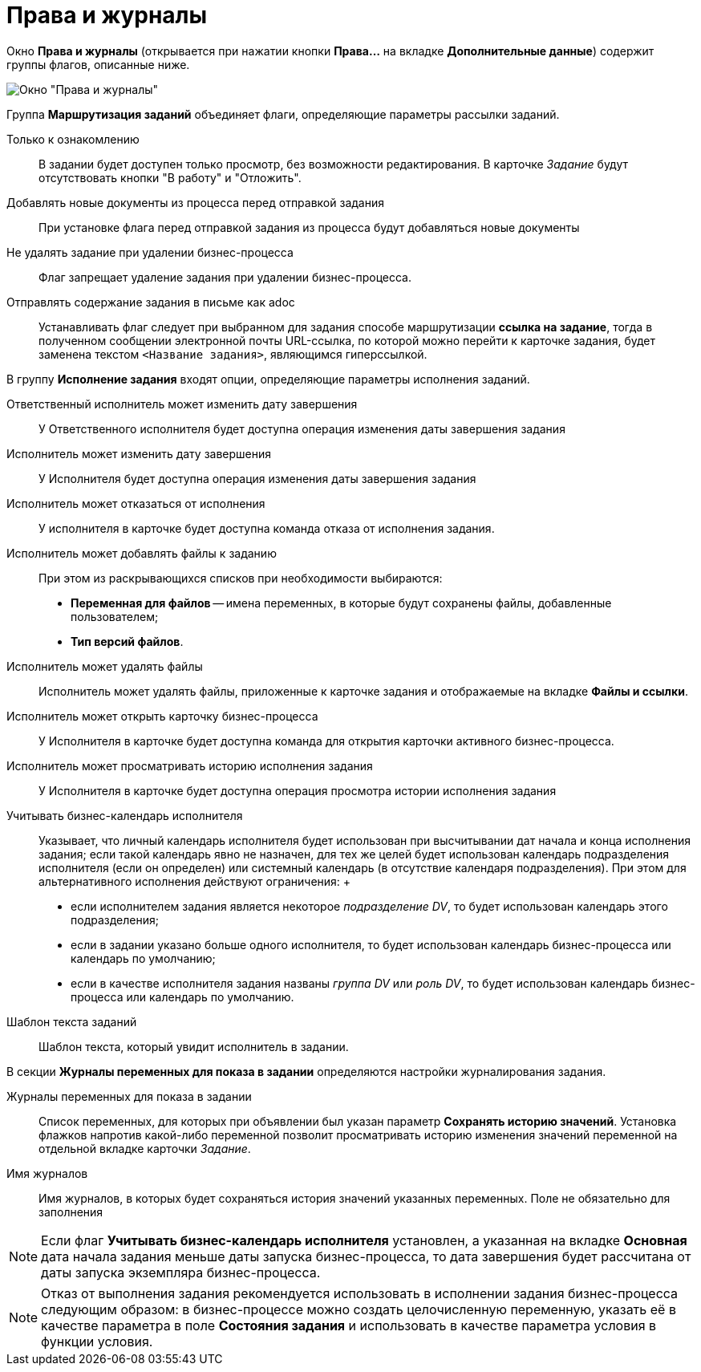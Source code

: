= Права и журналы

Окно *Права и журналы* (открывается при нажатии кнопки *Права...* на вкладке *Дополнительные данные*) содержит группы флагов, описанные ниже.

image::Function_Task_Rights_and_Logs.png[Окно "Права и журналы"]

Группа *Маршрутизация заданий* объединяет флаги, определяющие параметры рассылки заданий.

Только к ознакомлению::
  В задании будет доступен только просмотр, без возможности редактирования. В карточке _Задание_ будут отсутствовать кнопки "В работу" и "Отложить".
Добавлять новые документы из процесса перед отправкой задания::
  При установке флага перед отправкой задания из процесса будут добавляться новые документы
Не удалять задание при удалении бизнес-процесса::
  Флаг запрещает удаление задания при удалении бизнес-процесса.
Отправлять содержание задания в письме как adoc::
  Устанавливать флаг следует при выбранном для задания способе маршрутизации *ссылка на задание*, тогда в полученном сообщении электронной почты URL-ссылка, по которой можно перейти к карточке задания, будет заменена текстом `<Название               задания>`, являющимся гиперссылкой.

В группу *Исполнение задания* входят опции, определяющие параметры исполнения заданий.

Ответственный исполнитель может изменить дату завершения::
  У Ответственного исполнителя будет доступна операция изменения даты завершения задания
Исполнитель может изменить дату завершения::
  У Исполнителя будет доступна операция изменения даты завершения задания
Исполнитель может отказаться от исполнения::
  У исполнителя в карточке будет доступна команда отказа от исполнения задания.
Исполнитель может добавлять файлы к заданию::
  При этом из раскрывающихся списков при необходимости выбираются:

  * *Переменная для файлов* -- имена переменных, в которые будут сохранены файлы, добавленные пользователем;
  * *Тип версий файлов*.
Исполнитель может удалять файлы::
  Исполнитель может удалять файлы, приложенные к карточке задания и отображаемые на вкладке *Файлы и ссылки*.
Исполнитель может открыть карточку бизнес-процесса::
  У Исполнителя в карточке будет доступна команда для открытия карточки активного бизнес-процесса.
Исполнитель может просматривать историю исполнения задания::
  У Исполнителя в карточке будет доступна операция просмотра истории исполнения задания
Учитывать бизнес-календарь исполнителя::
  Указывает, что личный календарь исполнителя будет использован при высчитывании дат начала и конца исполнения задания; если такой календарь явно не назначен, для тех же целей будет использован календарь подразделения исполнителя (если он определен) или системный календарь (в отсутствие календаря подразделения). При этом для альтернативного исполнения действуют ограничения:
  +
  * если исполнителем задания является некоторое _подразделение DV_, то будет использован календарь этого подразделения;
  * если в задании указано больше одного исполнителя, то будет использован календарь бизнес-процесса или календарь по умолчанию;
  * если в качестве исполнителя задания названы _группа DV_ или _роль DV_, то будет использован календарь бизнес-процесса или календарь по умолчанию.
Шаблон текста заданий::
  Шаблон текста, который увидит исполнитель в задании.

В секции *Журналы переменных для показа в задании* определяются настройки журналирования задания.

Журналы переменных для показа в задании::
  Список переменных, для которых при объявлении был указан параметр *Сохранять историю значений*. Установка флажков напротив какой-либо переменной позволит просматривать историю изменения значений переменной на отдельной вкладке карточки _Задание_.
Имя журналов::
  Имя журналов, в которых будет сохраняться история значений указанных переменных. Поле не обязательно для заполнения

[NOTE]
====
Если флаг *Учитывать бизнес-календарь исполнителя* установлен, а указанная на вкладке *Основная* дата начала задания меньше даты запуска бизнес-процесса, то дата завершения будет рассчитана от даты запуска экземпляра бизнес-процесса.
====

[NOTE]
====
Отказ от выполнения задания рекомендуется использовать в исполнении задания бизнес-процесса следующим образом: в бизнес-процессе можно создать целочисленную переменную, указать её в качестве параметра в поле *Состояния задания* и использовать в качестве параметра условия в функции условия.
====
